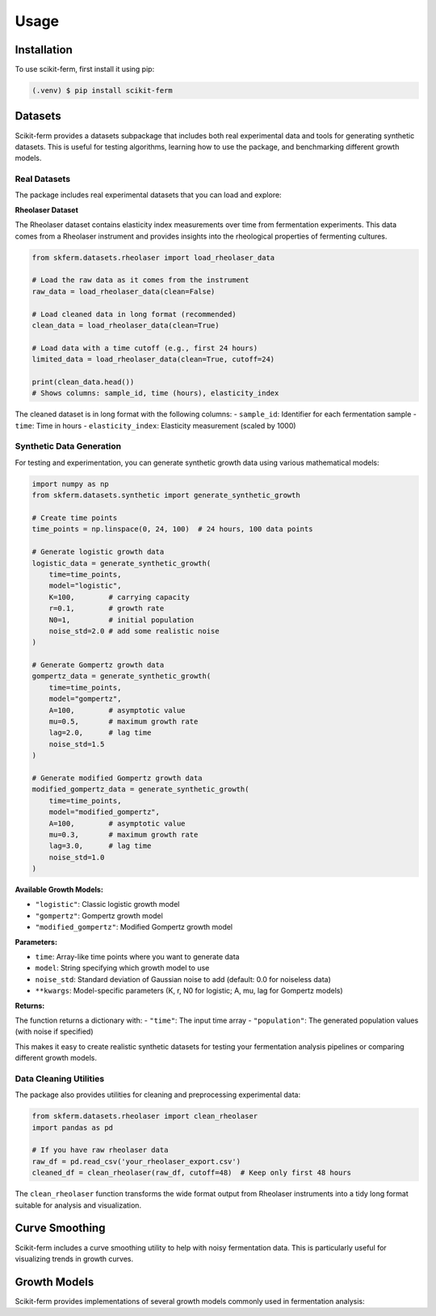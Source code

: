 Usage
=====

.. _installation:

Installation
------------

To use scikit-ferm, first install it using pip:

.. code-block:: console

   (.venv) $ pip install scikit-ferm

Datasets
--------

Scikit-ferm provides a datasets subpackage that includes both real experimental data and tools for generating synthetic datasets. This is useful for testing algorithms, learning how to use the package, and benchmarking different growth models.

Real Datasets
~~~~~~~~~~~~~

The package includes real experimental datasets that you can load and explore:

**Rheolaser Dataset**

The Rheolaser dataset contains elasticity index measurements over time from fermentation experiments. This data comes from a Rheolaser instrument and provides insights into the rheological properties of fermenting cultures.

.. code-block:: python

   from skferm.datasets.rheolaser import load_rheolaser_data

   # Load the raw data as it comes from the instrument
   raw_data = load_rheolaser_data(clean=False)

   # Load cleaned data in long format (recommended)
   clean_data = load_rheolaser_data(clean=True)

   # Load data with a time cutoff (e.g., first 24 hours)
   limited_data = load_rheolaser_data(clean=True, cutoff=24)

   print(clean_data.head())
   # Shows columns: sample_id, time (hours), elasticity_index

The cleaned dataset is in long format with the following columns:
- ``sample_id``: Identifier for each fermentation sample
- ``time``: Time in hours
- ``elasticity_index``: Elasticity measurement (scaled by 1000)

Synthetic Data Generation
~~~~~~~~~~~~~~~~~~~~~~~~~

For testing and experimentation, you can generate synthetic growth data using various mathematical models:

.. code-block:: python

   import numpy as np
   from skferm.datasets.synthetic import generate_synthetic_growth

   # Create time points
   time_points = np.linspace(0, 24, 100)  # 24 hours, 100 data points

   # Generate logistic growth data
   logistic_data = generate_synthetic_growth(
       time=time_points,
       model="logistic",
       K=100,        # carrying capacity
       r=0.1,        # growth rate
       N0=1,         # initial population
       noise_std=2.0 # add some realistic noise
   )

   # Generate Gompertz growth data
   gompertz_data = generate_synthetic_growth(
       time=time_points,
       model="gompertz",
       A=100,        # asymptotic value
       mu=0.5,       # maximum growth rate
       lag=2.0,      # lag time
       noise_std=1.5
   )

   # Generate modified Gompertz growth data
   modified_gompertz_data = generate_synthetic_growth(
       time=time_points,
       model="modified_gompertz",
       A=100,        # asymptotic value
       mu=0.3,       # maximum growth rate
       lag=3.0,      # lag time
       noise_std=1.0
   )

**Available Growth Models:**

- ``"logistic"``: Classic logistic growth model
- ``"gompertz"``: Gompertz growth model
- ``"modified_gompertz"``: Modified Gompertz growth model

**Parameters:**

- ``time``: Array-like time points where you want to generate data
- ``model``: String specifying which growth model to use
- ``noise_std``: Standard deviation of Gaussian noise to add (default: 0.0 for noiseless data)
- ``**kwargs``: Model-specific parameters (K, r, N0 for logistic; A, mu, lag for Gompertz models)

**Returns:**

The function returns a dictionary with:
- ``"time"``: The input time array
- ``"population"``: The generated population values (with noise if specified)

This makes it easy to create realistic synthetic datasets for testing your fermentation analysis pipelines or comparing different growth models.

Data Cleaning Utilities
~~~~~~~~~~~~~~~~~~~~~~~~

The package also provides utilities for cleaning and preprocessing experimental data:

.. code-block:: python

   from skferm.datasets.rheolaser import clean_rheolaser
   import pandas as pd

   # If you have raw rheolaser data
   raw_df = pd.read_csv('your_rheolaser_export.csv')
   cleaned_df = clean_rheolaser(raw_df, cutoff=48)  # Keep only first 48 hours

The ``clean_rheolaser`` function transforms the wide format output from Rheolaser instruments into a tidy long format suitable for analysis and visualization.

Curve Smoothing
----------------

Scikit-ferm includes a curve smoothing utility to help with noisy fermentation data. This is particularly useful for visualizing trends in growth curves.

Growth Models
----------------

Scikit-ferm provides implementations of several growth models commonly used in fermentation analysis:
